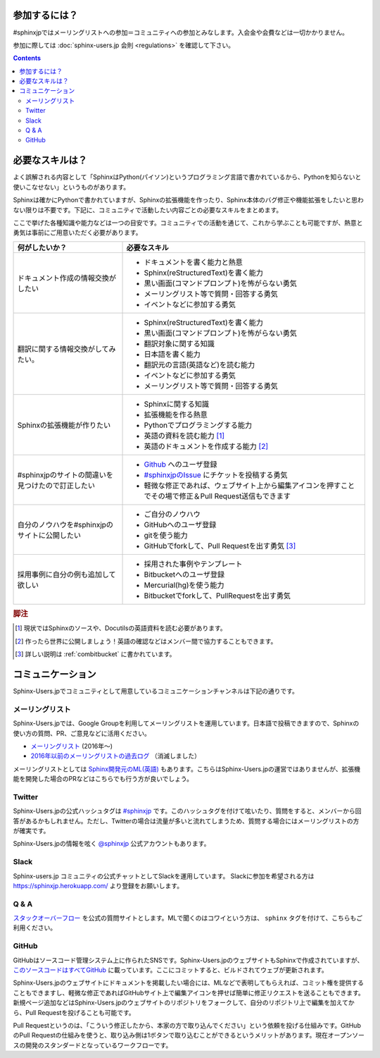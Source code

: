 ==============
参加するには？
==============

#sphinxjpではメーリングリストへの参加＝コミュニティへの参加とみなします。入会金や会費などは一切かかりません。

参加に際しては :doc:`sphinx-users.jp 会則 <regulations>` を確認して下さい。

.. contents::

================
必要なスキルは？
================

よく誤解される内容として「SphinxはPython(パイソン)というプログラミング言語で書かれているから、Pythonを知らないと使いこなせない」というものがあります。

Sphinxは確かにPythonで書かれていますが、Sphinxの拡張機能を作ったり、Sphinx本体のバグ修正や機能拡張をしたいと思わない限りは不要です。下記に、コミュニティで活動したい内容ごとの必要なスキルをまとめます。

ここで挙げた各種知識や能力などは一つの目安です。コミュニティでの活動を通じて、これから学ぶことも可能ですが、熱意と勇気は事前にご用意いただく必要があります。

.. list-table::
   :header-rows: 1

   - * 何がしたいか？
     * 必要なスキル
   - * ドキュメント作成の情報交換がしたい
     * * ドキュメントを書く能力と熱意
       * Sphinx(reStructuredText)を書く能力
       * 黒い画面(コマンドプロンプト)を怖がらない勇気
       * メーリングリスト等で質問・回答する勇気
       * イベントなどに参加する勇気

   - * 翻訳に関する情報交換がしてみたい。
     * * Sphinx(reStructuredText)を書く能力
       * 黒い画面(コマンドプロンプト)を怖がらない勇気
       * 翻訳対象に関する知識
       * 日本語を書く能力
       * 翻訳元の言語(英語など)を読む能力
       * イベントなどに参加する勇気      
       * メーリングリスト等で質問・回答する勇気

   - * Sphinxの拡張機能が作りたい
     * * Sphinxに関する知識
       * 拡張機能を作る熱意
       * Pythonでプログラミングする能力
       * 英語の資料を読む能力 [#]_
       * 英語のドキュメントを作成する能力 [#]_

   - * #sphinxjpのサイトの間違いを見つけたので訂正したい
     * * `Github <http://github.com>`_ へのユーザ登録
       * `#sphinxjpのIssue <https://github.com/sphinxjp/sphinx-users.jp/issues>`_ にチケットを投稿する勇気
       * 軽微な修正であれば、ウェブサイト上から編集アイコンを押すことでその場で修正＆Pull Request送信もできます

   - * 自分のノウハウを#sphinxjpのサイトに公開したい
     * * ご自分のノウハウ
       * GitHubへのユーザ登録
       * gitを使う能力
       * GitHubでforkして、Pull Requestを出す勇気 [#]_

   - * 採用事例に自分の例も追加して欲しい
     * * 採用された事例やテンプレート 
       * Bitbucketへのユーザ登録
       * Mercurial(hg)を使う能力
       * Bitbucketでforkして、PullRequestを出す勇気

.. rubric:: 脚注
.. [#] 現状ではSphinxのソースや、Docutilsの英語資料を読む必要があります。
.. [#] 作ったら世界に公開しましょう！英語の確認などはメンバー間で協力することもできます。
.. [#] 詳しい説明は :ref:`combitbucket` に書かれています。

==================
コミュニケーション
==================

Sphinx-Users.jpでコミュニティとして用意しているコミュニケーションチャンネルは下記の通りです。

.. _mailinglist:

メーリングリスト
----------------

Sphinx-Users.jpでは、Google Groupを利用してメーリングリストを運用しています。日本語で投稿できますので、Sphinxの使い方の質問、PR、ご意見などに活用ください。

* `メーリングリスト <https://groups.google.com/forum/#!forum/sphinx-users-jp>`_ (2016年～)
* `2016年以前のメーリングリストの過去ログ <http://www.python.jp/pipermail/sphinx-users/>`_ （消滅しました）

メーリングリストとしては `Sphinx開発元のML(英語) <http://groups.google.com/group/sphinx-dev>`_ もあります。こちらはSphinx-Users.jpの運営ではありませんが、拡張機能を開発した場合のPRなどはこちらでも行う方が良いでしょう。

Twitter
-------

Sphinx-Users.jpの公式ハッシュタグは `#sphinxjp <http://twitter.com/#!/search/%23sphinxjp>`_ です。このハッシュタグを付けて呟いたり、質問をすると、メンバーから回答があるかもしれません。ただし、Twitterの場合は流量が多いと流れてしまうため、質問する場合にはメーリングリストの方が確実です。

Sphinx-Users.jpの情報を呟く `@sphinxjp <http://twitter.com/#!/sphinxjp>`_ 公式アカウントもあります。

.. _slack:

Slack
-----

Sphinx-users.jp コミュニティの公式チャットとしてSlackを運用しています。
Slackに参加を希望される方は https://sphinxjp.herokuapp.com/ より登録をお願いします。

Q & A
------

`スタックオーバーフロー <http://ja.stackoverflow.com/questions/tagged/sphinx>`__ を公式の質問サイトとします。MLで聞くのはコワイという方は、 ``sphinx`` タグを付けて、こちらもご利用ください。

.. _combitbucket:

GitHub
---------

GitHubはソースコード管理システム上に作られたSNSです。Sphinx-Users.jpのウェブサイトもSphinxで作成されていますが、 `このソースコードはすべてGitHub <https://github.com/sphinxjp/sphinx-users.jp>`_ に載っています。ここにコミットすると、ビルドされてウェブが更新されます。

Sphinx-Users.jpのウェブサイトにドキュメントを掲載したい場合には、MLなどで表明してもらえれば、コミット権を提供することもできますし、軽微な修正であればGitHubサイト上で編集アイコンを押せば簡単に修正リクエストを送ることもできます。新規ページ追加などはSphinx-Users.jpのウェブサイトのリポジトリをフォークして、自分のリポジトリ上で編集を加えてから、Pull Requestを投げることも可能です。

Pull Requestというのは、「こういう修正したから、本家の方で取り込んでください」という依頼を投げる仕組みです。GitHubのPull Requestの仕組みを使うと、取り込み側は1ボタンで取り込むことができるというメリットがあります。現在オープンソースの開発のスタンダードとなっているワークフローです。

